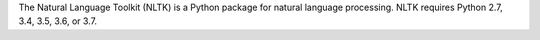The Natural Language Toolkit (NLTK) is a Python package for
natural language processing.  NLTK requires Python 2.7, 3.4, 3.5, 3.6, or 3.7.

